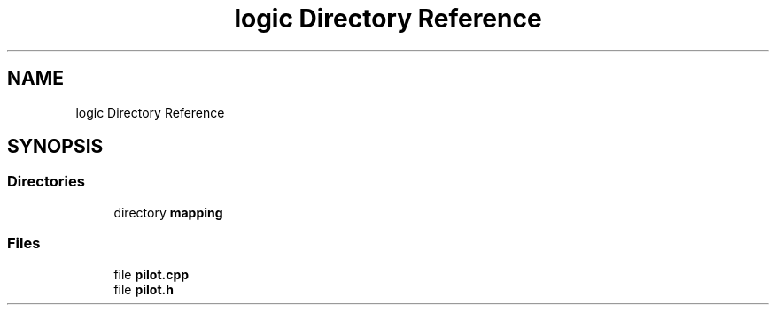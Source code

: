 .TH "logic Directory Reference" 3 "Sun Mar 19 2023" "Version 0.42" "AmurClient" \" -*- nroff -*-
.ad l
.nh
.SH NAME
logic Directory Reference
.SH SYNOPSIS
.br
.PP
.SS "Directories"

.in +1c
.ti -1c
.RI "directory \fBmapping\fP"
.br
.in -1c
.SS "Files"

.in +1c
.ti -1c
.RI "file \fBpilot\&.cpp\fP"
.br
.ti -1c
.RI "file \fBpilot\&.h\fP"
.br
.in -1c
